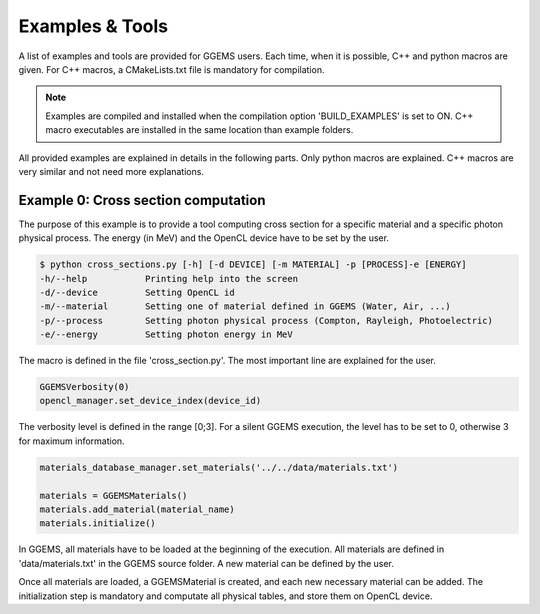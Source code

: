 ****************
Examples & Tools
****************

A list of examples and tools are provided for GGEMS users. Each time, when it is possible, C++ and python macros are given. For C++ macros, a CMakeLists.txt file is mandatory for compilation.

.. NOTE::

  Examples are compiled and installed when the compilation option 'BUILD_EXAMPLES' is set to ON. C++ macro executables are installed in the same location than example folders.


All provided examples are explained in details in the following parts. Only python macros are explained. C++ macros are very similar and not need more explanations.

Example 0: Cross section computation
====================================

The purpose of this example is to provide a tool computing cross section for a specific material and a specific photon physical process. The energy (in MeV) and the OpenCL device have to be set by the user.

.. code-block:: console

  $ python cross_sections.py [-h] [-d DEVICE] [-m MATERIAL] -p [PROCESS]-e [ENERGY]
  -h/--help           Printing help into the screen
  -d/--device         Setting OpenCL id
  -m/--material       Setting one of material defined in GGEMS (Water, Air, ...)
  -p/--process        Setting photon physical process (Compton, Rayleigh, Photoelectric)
  -e/--energy         Setting photon energy in MeV

The macro is defined in the file 'cross_section.py'. The most important line are explained for the user.

.. code-block:: python

  GGEMSVerbosity(0)
  opencl_manager.set_device_index(device_id)

The verbosity level is defined in the range [0;3]. For a silent GGEMS execution, the level has to be set to 0, otherwise 3 for maximum information.

.. code-block:: python

  materials_database_manager.set_materials('../../data/materials.txt')

  materials = GGEMSMaterials()
  materials.add_material(material_name)
  materials.initialize()

In GGEMS, all materials have to be loaded at the beginning of the execution. All materials are defined in 'data/materials.txt' in the GGEMS source folder. A new material can be defined by the user.

Once all materials are loaded, a GGEMSMaterial is created, and each new necessary material can be added. The initialization step is mandatory and computate all physical tables, and store them on OpenCL device.